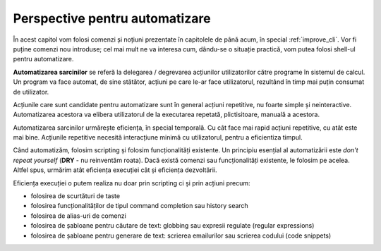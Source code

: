 .. _cli_automation_intro:

Perspective pentru automatizare
===============================

În acest capitol vom folosi comenzi și noțiuni prezentate în capitolele de până acum, în special :ref:`improve_cli`.
Vor fi puține comenzi nou introduse; cel mai mult ne va interesa cum, dându-se o situație practică, vom putea folosi shell-ul pentru automatizare.

**Automatizarea sarcinilor** se referă la delegarea / degrevarea acțiunilor utilizatorilor către programe în sistemul de calcul.
Un program va face automat, de sine stătător, acțiuni pe care le-ar face utilizatorul, rezultând în timp mai puțin consumat de utilizator.

Acțiunile care sunt candidate pentru automatizare sunt în general acțiuni repetitive, nu foarte simple și neinteractive.
Automatizarea acestora va elibera utilizatorul de la executarea repetată, plictisitoare, manuală a acestora.

Automatizarea sarcinilor urmărește eficiența, în special temporală.
Cu cât face mai rapid acțiuni repetitive, cu atât este mai bine.
Acțiunile repetitive necesită interacțiune minimă cu utilizatorul, pentru a eficientiza timpul.

Când automatizăm, folosim scripting și folosim funcționalități existente.
Un principiu esențial al automatizării este *don't repeat yourself* (**DRY** - nu reinventăm roata).
Dacă există comenzi sau funcționalități existente, le folosim pe acelea.
Altfel spus, urmărim atât eficiența execuției cât și eficiența dezvoltării.

Eficiența execuției o putem realiza nu doar prin scripting ci și prin acțiuni precum:

* folosirea de scurtături de taste
* folosirea funcționalităților de tipul command completion sau history search
* folosirea de alias-uri de comenzi
* folosirea de șabloane pentru căutare de text: globbing sau expresii regulate (regular expressions)
* folosirea de șabloane pentru generare de text: scrierea emailurilor sau scrierea codului (code snippets)